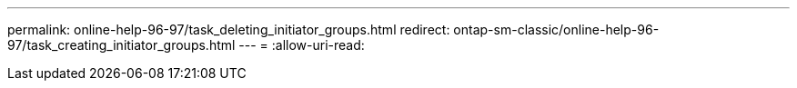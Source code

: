 ---
permalink: online-help-96-97/task_deleting_initiator_groups.html 
redirect: ontap-sm-classic/online-help-96-97/task_creating_initiator_groups.html 
---
= 
:allow-uri-read: 


